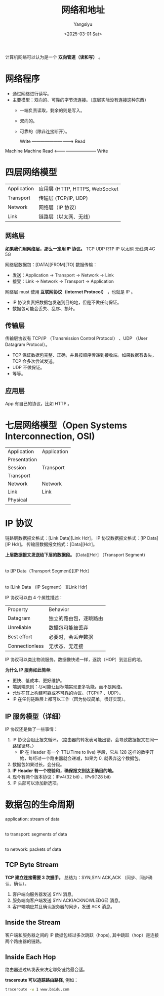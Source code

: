#+TITLE: 网络和地址
#+AUTHOR: Yangsiyu
#+DATE: <2025-03-01 Sat>
#+EMAIL: a651685099@163.com

计算机网络可以认为是一个 *双向管道（读和写）* 。

* 网络程序
  - 通过网络进行读写。
  - 主要模型：双向的、可靠的字节流连接。（底层实际没有连接这种东西）
    - 一端负责读取，剩余的则是写入。
    - 双向的。
    - 可靠的（除非连接断开）。

     Write -----------------------------> Read
Machine                                     Machine
     Read <------------------------------ Write

* 四层网络模型
| Application | 应用层 (HTTP, HTTPS, WebSocket |
| Transport   | 传输层 (TCP/IP, UDP)           |
| Network     | 网络层（IP 协议）               |
| Link        | 链路层（以太网、无线）           |

** 网络层
*如果我们用网络层，那么一定用 IP 协议。*
TCP   UDP   RTP
       IP
以太网 无线网 4G 5G

网络层数据包：[DATA][FROM][TO]
数据传输：
  - 发送：Application -> Transport -> Network -> Link
  - 接受：Link -> Network -> Transport -> Application

网络层 must 使用 *互联网协议（Internet Protocol）* ，也就是 IP 。
  - IP 协议负责把数据包发送到目的地，但是不做任何保证。
  - 数据包可能会丢失、乱序、损坏。

** 传输层
传输层协议有 TCP/IP （Transmission Control Protocol） 、UDP （User Datagram Protocol）。
  - TCP 保证数据包完整、正确，并且按顺序传递到接收端。如果数据有丢失，TCP 会多次尝试发送。
  - UDP 不做保证。
  - 等等。

** 应用层
App 有自己的协议，比如 HTTP 。

* 七层网络模型（Open Systems Interconnection, OSI)
| Application  |  Application |
| Presentation |              |
| Session      |  Transport   |
| Transport    |              |
| Network      |  Network     |
| Link         |  Link        |
| Physical     |              |

* IP 协议
链路层数据报文格式：[Link Data][Link Hdr]。
IP 协议数据报文格式：[IP Data][IP Hdr]。
传输层数据报文格式：[Data][Hdr]。

*上层数据报文发送给下层的数据段。*
[Data][Hdr] （Transport Segment)
     |
     to
[IP Data（Transport Segment)][IP Hdr]
     |
     to
[Link Data （IP Segment）            ][Link Hdr]

IP 协议可以由 4 个属性描述：
| Property       | Behavior            |
| Datagram       | 独立的路由包，逐跳路由 |
| Unreliable     | 数据包可能被丢弃      |
| Best effort    | 必要时，会丢弃数据     |
| Connectionless | 无状态、无连接        |

IP 协议可以类比物流服务。数据像快递一样，逐跳（HOP）到达目的地。

*为什么 IP 服务如此简单*:
  - 更快、低成本、更好维护。
  - 端到端原则：尽可能让目标端实现更多功能，而不是网络。
  - 允许在其上构建可靠或不可靠的协议。（TCP/IP 、UDP）。
  - IP 在任何链路层上都可以工作（因为协议简单，很好实现）。

** IP 服务模型（详细）
IP 协议还是做了一些事情：
  1. IP 协议会阻止报文循环。（路由器的转发表可能出错，会导致数据报文在同一路径循环。）
     - IP 在 Header 有一个 TTL(Time to live) 字段，它从 128 这样的数字开始，每经过一个路由器就会递减，如果为 0, 就丢弃这个数据包。
  2. 数据包如果过长，会分段。
  3. *IP Header 有一个校验和，确保报文到达正确目的地。*
  4. 现今有两个版本协议：IPv4(32 bit) 、IPv6(128 bit)
  5. IP 头部可以添加新选项。

[[./ipv4 datagram.PNG]]

* 数据包的生命周期
application: stream of data
        |
        to
transport: segments of data
        |
        to
network: packets of data

** TCP Byte Stream
*TCP 建立连接需要 3 次握手。*
总结为：SYN,SYN ACK,ACK （同步、同步确认、确认）。
  1. 客户端向服务器发送 SYN 消息。
  2. 服务端向客户端发送 SYN ACK(ACKNOWLEDGE) 消息。
  3. 客户端响应并且确认服务器的同步，发送 ACK 消息。

** Inside the Stream
客户端和服务器之间的 IP 数据包经过多次跳跃（hops), 其中跳跃（hop）是连接两个路由器的链路。
[[./inside the stream.png]]

** Inside Each Hop
路由器通过转发表来决定哪条链路最合适。
[[./inside each hop.png]]

*traceroute 可以追踪路由路径*, 例如：
#+BEGIN_SRC bash
  traceroute -w 1 www.baidu.com
#+END_SRC

#+RESULTS:
traceroute to www.baidu.com (110.242.70.57), 30 hops max, 60 byte packets
 1  _gateway (192.168.42.129)  0.860 ms  0.924 ms  0.974 ms
 2  172.168.0.1 (172.168.0.1)  5.821 ms  5.900 ms  5.873 ms
 3  100.100.100.1 (100.100.100.1)  44.679 ms  44.798 ms  44.864 ms
 4  125.35.84.1 (125.35.84.1)  5.472 ms  6.024 ms  6.106 ms
 5  * * 124.65.227.253 (124.65.227.253)  4.838 ms
 6  221.216.106.85 (221.216.106.85)  6.593 ms  5.562 ms  5.602 ms
 7  125.33.186.41 (125.33.186.41)  5.830 ms 124.65.194.17 (124.65.194.17)  5.624 ms *
 8  219.158.118.50 (219.158.118.50)  9.209 ms * *
 9  110.242.66.166 (110.242.66.166)  12.002 ms 110.242.66.186 (110.242.66.186)  15.393 ms 110.242.66.190 (110.242.66.190)  12.034 ms
10  221.194.45.134 (221.194.45.134)  12.103 ms  13.540 ms  13.425 ms
11  * * *
12  * * *
13  * * *
14  * * *
15  * * *
16  * * *
17  * * *
18  * * *
19  * * *
20  * * *
21  * * *
22  * * *
23  * * *
24  * * *
25  * * *
26  * * *
27  * * *
28  * * *
29  * * *
30  * * *
